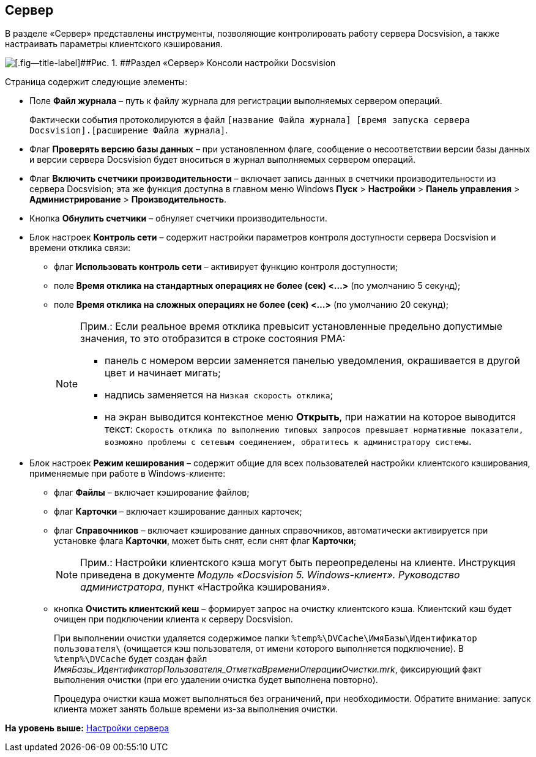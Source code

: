[[ariaid-title1]]
== Сервер

В разделе «Сервер» представлены инструменты, позволяющие контролировать работу сервера Docsvision, а также настраивать параметры клиентского кэширования.

image::img/Server_Settings_Server.png[[.fig--title-label]##Рис. 1. ##Раздел «Сервер» Консоли настройки Docsvision]

Страница содержит следующие элементы:

* Поле [.ph .uicontrol]*Файл журнала* – путь к файлу журнала для регистрации выполняемых сервером операций.
+
Фактически события протоколируются в файл [.ph .filepath]`[название Файла журнала] [время запуска сервера Docsvision].[расширение Файла журнала]`.
* Флаг [.ph .uicontrol]*Проверять версию базы данных* – при установленном флаге, сообщение о несоответствии версии базы данных и версии сервера Docsvision будет вноситься в журнал выполняемых сервером операций.
* Флаг [.ph .uicontrol]*Включить счетчики производительности* – включает запись данных в счетчики производительности из сервера Docsvision; эта же функция доступна в главном меню Windows [.ph .menucascade]#[.ph .uicontrol]*Пуск* > [.ph .uicontrol]*Настройки* > [.ph .uicontrol]*Панель управления* > [.ph .uicontrol]*Администрирование* > [.ph .uicontrol]*Производительность*#.
* Кнопка [.ph .uicontrol]*Обнулить счетчики* – обнуляет счетчики производительности.
* Блок настроек [.keyword .wintitle]*Контроль сети* – содержит настройки параметров контроля доступности сервера Docsvision и времени отклика связи:
** флаг [.ph .uicontrol]*Использовать контроль сети* – активирует функцию контроля доступности;
** поле [.ph .uicontrol]*Время отклика на стандартных операциях не более (сек) <…>* (по умолчанию 5 секунд);
** поле [.ph .uicontrol]*Время отклика на сложных операциях не более (cек) <…>* (по умолчанию 20 секунд);
+
[NOTE]
====
[.note__title]#Прим.:# Если реальное время отклика превысит установленные предельно допустимые значения, то это отобразится в строке состояния РМА:

** панель с номером версии заменяется панелью уведомления, окрашивается в другой цвет и начинает мигать;
** надпись заменяется на `Низкая скорость                                     отклика`;
** на экран выводится контекстное меню [.ph .uicontrol]*Открыть*, при нажатии на которое выводится текст: `Скорость                                     отклика по выполнению типовых запросов превышает нормативные                                     показатели, возможно проблемы с сетевым соединением, обратитесь                                     к администратору системы`.
====
* Блок настроек [.keyword .wintitle]*Режим кеширования* – содержит общие для всех пользователей настройки клиентского кэширования, применяемые при работе в Windows-клиенте:
** флаг [.ph .uicontrol]*Файлы* – включает кэширование файлов;
** флаг [.ph .uicontrol]*Карточки* – включает кэширование данных карточек;
** флаг [.ph .uicontrol]*Справочников* – включает кэширование данных справочников, автоматически активируется при установке флага [.ph .uicontrol]*Карточки*, может быть снят, если снят флаг [.ph .uicontrol]*Карточки*;
+
[NOTE]
====
[.note__title]#Прим.:# Настройки клиентского кэша могут быть переопределены на клиенте. Инструкция приведена в документе [.ph]#[.dfn .term]_Модуль «Docsvision 5. Windows-клиент». Руководство администратора_#, пункт «Настройка кэширования».
====
** кнопка [.ph .uicontrol]*Очистить клиентский кеш* – формирует запрос на очистку клиентского кэша. Клиентский кэш будет очищен при подключении клиента к серверу Docsvision.
+
При выполнении очистки удаляется содержимое папки [.ph .filepath]`%temp%\DVCache\ИмяБазы\Идентификатор пользователя\` (очищается кэш пользователя, +++от имени которого выполняется подключение+++). В [.ph .filepath]`%temp%\DVCache` будет создан файл _ИмяБазы_ИдентификаторПользователя_ОтметкаВремениОперацииОчистки.mrk_, фиксирующий факт выполнения очистки (при его удалении очистка будет выполнена повторно).
+
Процедура очистки кэша может выполняться без ограничений, при необходимости. Обратите внимание: запуск клиента может занять больше времени из-за выполнения очистки.

*На уровень выше:* xref:../topics/Server_Settings.adoc[Настройки сервера]
